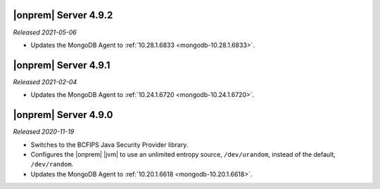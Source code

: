.. _opsmgr-server-4.9.2:

|onprem| Server 4.9.2
~~~~~~~~~~~~~~~~~~~~~

*Released 2021-05-06*

- Updates the MongoDB Agent to
  :ref:`10.28.1.6833 <mongodb-10.28.1.6833>`.

.. _opsmgr-server-4.9.1:

|onprem| Server 4.9.1
~~~~~~~~~~~~~~~~~~~~~

*Released 2021-02-04*

- Updates the MongoDB Agent to
  :ref:`10.24.1.6720 <mongodb-10.24.1.6720>`.

.. _opsmgr-server-4.9.0:

|onprem| Server 4.9.0
~~~~~~~~~~~~~~~~~~~~~

*Released 2020-11-19*

- Switches to the BCFIPS Java Security Provider library.

- Configures the |onprem| |jvm| to use an unlimited entropy source,
  ``/dev/urandom``, instead of the default, ``/dev/random``.

- Updates the MongoDB Agent to
  :ref:`10.20.1.6618 <mongodb-10.20.1.6618>`.
